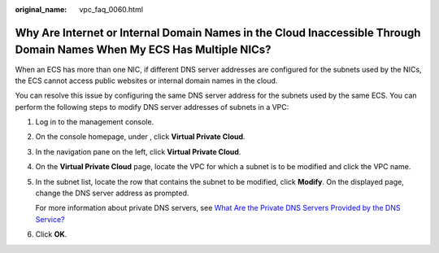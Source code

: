 :original_name: vpc_faq_0060.html

.. _vpc_faq_0060:

Why Are Internet or Internal Domain Names in the Cloud Inaccessible Through Domain Names When My ECS Has Multiple NICs?
=======================================================================================================================

When an ECS has more than one NIC, if different DNS server addresses are configured for the subnets used by the NICs, the ECS cannot access public websites or internal domain names in the cloud.

You can resolve this issue by configuring the same DNS server address for the subnets used by the same ECS. You can perform the following steps to modify DNS server addresses of subnets in a VPC:

#. Log in to the management console.

2. On the console homepage, under , click **Virtual Private Cloud**.

3. In the navigation pane on the left, click **Virtual Private Cloud**.

4. On the **Virtual Private Cloud** page, locate the VPC for which a subnet is to be modified and click the VPC name.

5. In the subnet list, locate the row that contains the subnet to be modified, click **Modify**. On the displayed page, change the DNS server address as prompted.

   For more information about private DNS servers, see `What Are the Private DNS Servers Provided by the DNS Service? <https://docs.sc.otc.t-systems.com/en-us/usermanual/dns/dns_faq_002.html>`__

6. Click **OK**.
